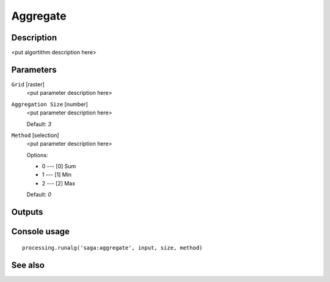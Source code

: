 Aggregate
=========

Description
-----------

<put algortithm description here>

Parameters
----------

``Grid`` [raster]
  <put parameter description here>

``Aggregation Size`` [number]
  <put parameter description here>

  Default: *3*

``Method`` [selection]
  <put parameter description here>

  Options:

  * 0 --- [0] Sum
  * 1 --- [1] Min
  * 2 --- [2] Max

  Default: *0*

Outputs
-------

Console usage
-------------

::

  processing.runalg('saga:aggregate', input, size, method)

See also
--------

